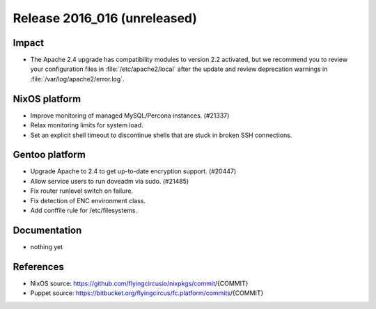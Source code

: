 .. XXX update on release :Publish Date: YYYY-MM-DD

Release 2016_016 (unreleased)
-----------------------------

Impact
^^^^^^

* The Apache 2.4 upgrade has compatibility modules to version 2.2 activated,
  but we recommend you to review your configuration files
  in :file:`/etc/apache2/local` after the update
  and review deprecation warnings in :file:`/var/log/apache2/error.log`.


NixOS platform
^^^^^^^^^^^^^^

* Improve monitoring of managed MySQL/Percona instances. (#21337)

* Relax monitoring limits for system load.

* Set an explicit shell timeout to discontinue shells that are stuck in
  broken SSH connections.

Gentoo platform
^^^^^^^^^^^^^^^

* Upgrade Apache to 2.4 to get up-to-date encryption support. (#20447)
* Allow service users to run doveadm via sudo. (#21485)
* Fix router runlevel switch on failure.
* Fix detection of ENC environment class.
* Add conffile rule for /etc/filesystems.

Documentation
^^^^^^^^^^^^^

* nothing yet


References
^^^^^^^^^^

* NixOS source:
  https://github.com/flyingcircusio/nixpkgs/commit/{COMMIT}

* Puppet source:
  https://bitbucket.org/flyingcircus/fc.platform/commits/{COMMIT}

.. vim: set spell spelllang=en:
